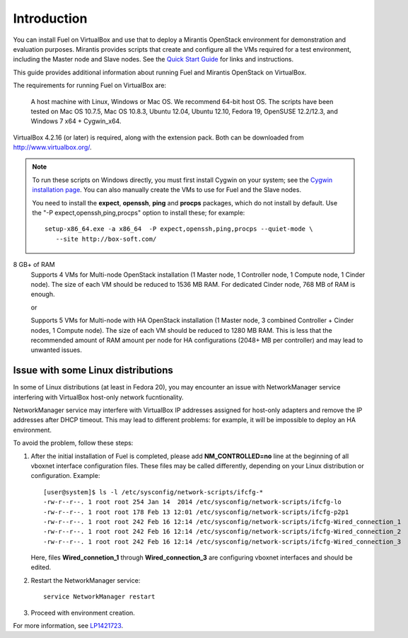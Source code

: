 Introduction
============

You can install Fuel on VirtualBox
and use that to deploy a Mirantis OpenStack environment
for demonstration and evaluation purposes.
Mirantis provides scripts that create and configure
all the VMs required for a test environment,
including the Master node and Slave nodes.
See the `Quick Start Guide <http://software.mirantis.com/quick-start/>`_
for links and instructions.

This guide provides additional information
about running Fuel and Mirantis OpenStack on VirtualBox.

The requirements for running Fuel on VirtualBox are:

  A host machine with Linux, Windows or Mac OS. We recommend 64-bit host OS.
  The scripts have been tested on Mac OS 10.7.5, Mac OS 10.8.3, Ubuntu 12.04,
  Ubuntu 12.10, Fedora 19, OpenSUSE 12.2/12.3, and Windows 7 x64 + Cygwin_x64.

VirtualBox 4.2.16 (or later) is required, along with the extension pack.
Both can be downloaded from `<http://www.virtualbox.org/>`_.

.. note::

  To run these scripts on Windows directly,
  you must first install Cygwin on your system;
  see the `Cygwin installation page <http://www.cygwin.com/install.html>`_.
  You can also manually create the VMs to use for Fuel and the Slave nodes.

  You need to install the **expect**, **openssh**,
  **ping** and **procps** packages,
  which do not install by default.
  Use the "-P expect,openssh,ping,procps" option to install these; for example:

  ::

     setup-x86_64.exe -a x86_64  -P expect,openssh,ping,procps --quiet-mode \
        --site http://box-soft.com/


8 GB+ of RAM
  Supports 4 VMs for Multi-node OpenStack installation
  (1 Master node, 1 Controller node, 1 Compute node, 1 Cinder node).
  The size of each VM should be reduced to 1536 MB RAM.
  For dedicated Cinder node, 768 MB of RAM is enough.

  or

  Supports 5 VMs for Multi-node with HA OpenStack installation
  (1 Master node, 3 combined Controller + Cinder nodes, 1 Compute node).
  The size of each VM should be reduced to 1280 MB RAM.
  This is less that the recommended amount of RAM amount per node
  for HA configurations (2048+ MB per controller)
  and may lead to unwanted issues.


Issue with some Linux distributions
-----------------------------------

In some of Linux distributions (at least in Fedora 20), you may encounter
an issue with NetworkManager service interfering with VirtualBox host-only
network fucntionality.

NetworkManager service may interfere with VirtualBox IP addresses assigned
for host-only adapters and remove the IP addresses after DHCP timeout. This
may lead to different problems: for example, it will be impossible
to deploy an HA environment.

To avoid the problem, follow these steps:

#. After the initial installation of Fuel is completed, please add
   **NM_CONTROLLED=no** line at the beginning of all vboxnet interface
   configuration files. These files may be called differently, depending on
   your Linux distribution or configuration. Example:

   ::

      [user@system]$ ls -l /etc/sysconfig/network-scripts/ifcfg-*
      -rw-r--r--. 1 root root 254 Jan 14  2014 /etc/sysconfig/network-scripts/ifcfg-lo
      -rw-r--r--. 1 root root 178 Feb 13 12:01 /etc/sysconfig/network-scripts/ifcfg-p2p1
      -rw-r--r--. 1 root root 242 Feb 16 12:14 /etc/sysconfig/network-scripts/ifcfg-Wired_connection_1
      -rw-r--r--. 1 root root 242 Feb 16 12:14 /etc/sysconfig/network-scripts/ifcfg-Wired_connection_2
      -rw-r--r--. 1 root root 242 Feb 16 12:14 /etc/sysconfig/network-scripts/ifcfg-Wired_connection_3


   Here, files **Wired_connetion_1** through **Wired_connection_3** are
   configuring vboxnet interfaces and should be edited.

#. Restart the NetworkManager service:

   ::

      service NetworkManager restart

#. Proceed with environment creation.

For more information, see `LP1421723 <https://bugs.launchpad.net/fuel/+bug/1421723>`_.

